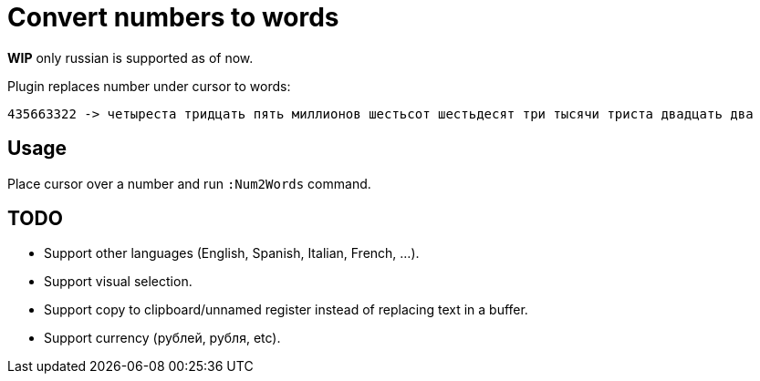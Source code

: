 = Convert numbers to words

*WIP* only russian is supported as of now.

Plugin replaces number under cursor to words:

	435663322 -> четыреста тридцать пять миллионов шестьсот шестьдесят три тысячи триста двадцать два

== Usage
Place cursor over a number and run `:Num2Words` command.

== TODO
* Support other languages (English, Spanish, Italian, French, ...).
* Support visual selection.
* Support copy to clipboard/unnamed register instead of replacing text in a buffer.
* Support currency (рублей, рубля, etc).
